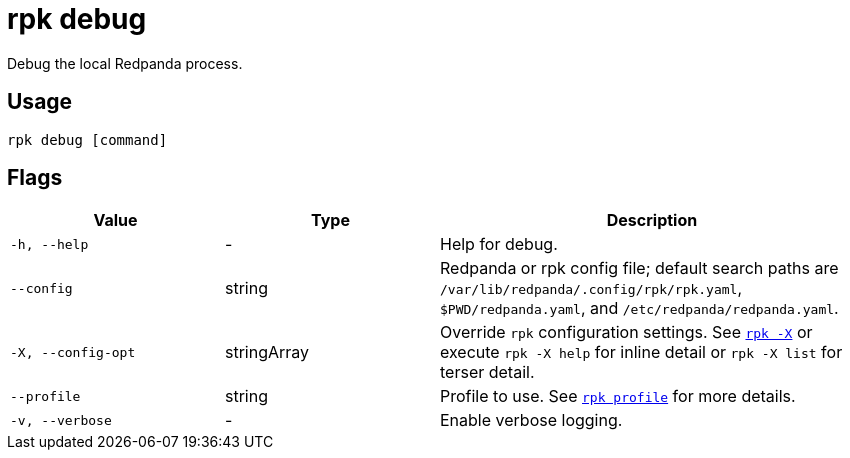 = rpk debug
:description: These commands let you debug the local Redpanda process and collect a diagnostics bundle.
:page-aliases: reference:rpk/rpk-debug.adoc

Debug the local Redpanda process.

== Usage

[,bash]
----
rpk debug [command]
----

== Flags

[cols="1m,1a,2a"]
|===
|*Value* |*Type* |*Description*

|-h, --help |- |Help for debug.

|--config |string |Redpanda or rpk config file; default search paths are `/var/lib/redpanda/.config/rpk/rpk.yaml`, `$PWD/redpanda.yaml`, and `/etc/redpanda/redpanda.yaml`.

|-X, --config-opt |stringArray |Override `rpk` configuration settings. See xref:reference:rpk/rpk-x-options.adoc[`rpk -X`] or execute `rpk -X help` for inline detail or `rpk -X list` for terser detail.

|--profile |string |Profile to use. See xref:reference:rpk/rpk-profile.adoc[`rpk profile`] for more details.

|-v, --verbose |- |Enable verbose logging.
|===


